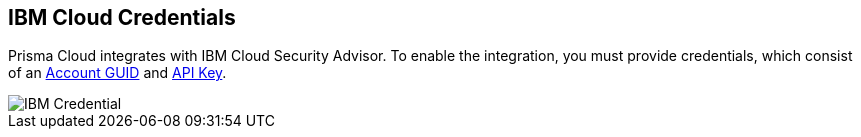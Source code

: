 [#ibm-credentials]
== IBM Cloud Credentials

Prisma Cloud integrates with IBM Cloud Security Advisor.
To enable the integration, you must provide credentials, which consist of an https://cloud.ibm.com/docs/account?topic=account-userapikey&interface=ui[Account GUID] and https://cloud.ibm.com/docs/account?topic=account-manapikey[API Key].

image::runtime-security/IBM-Credential.png[]